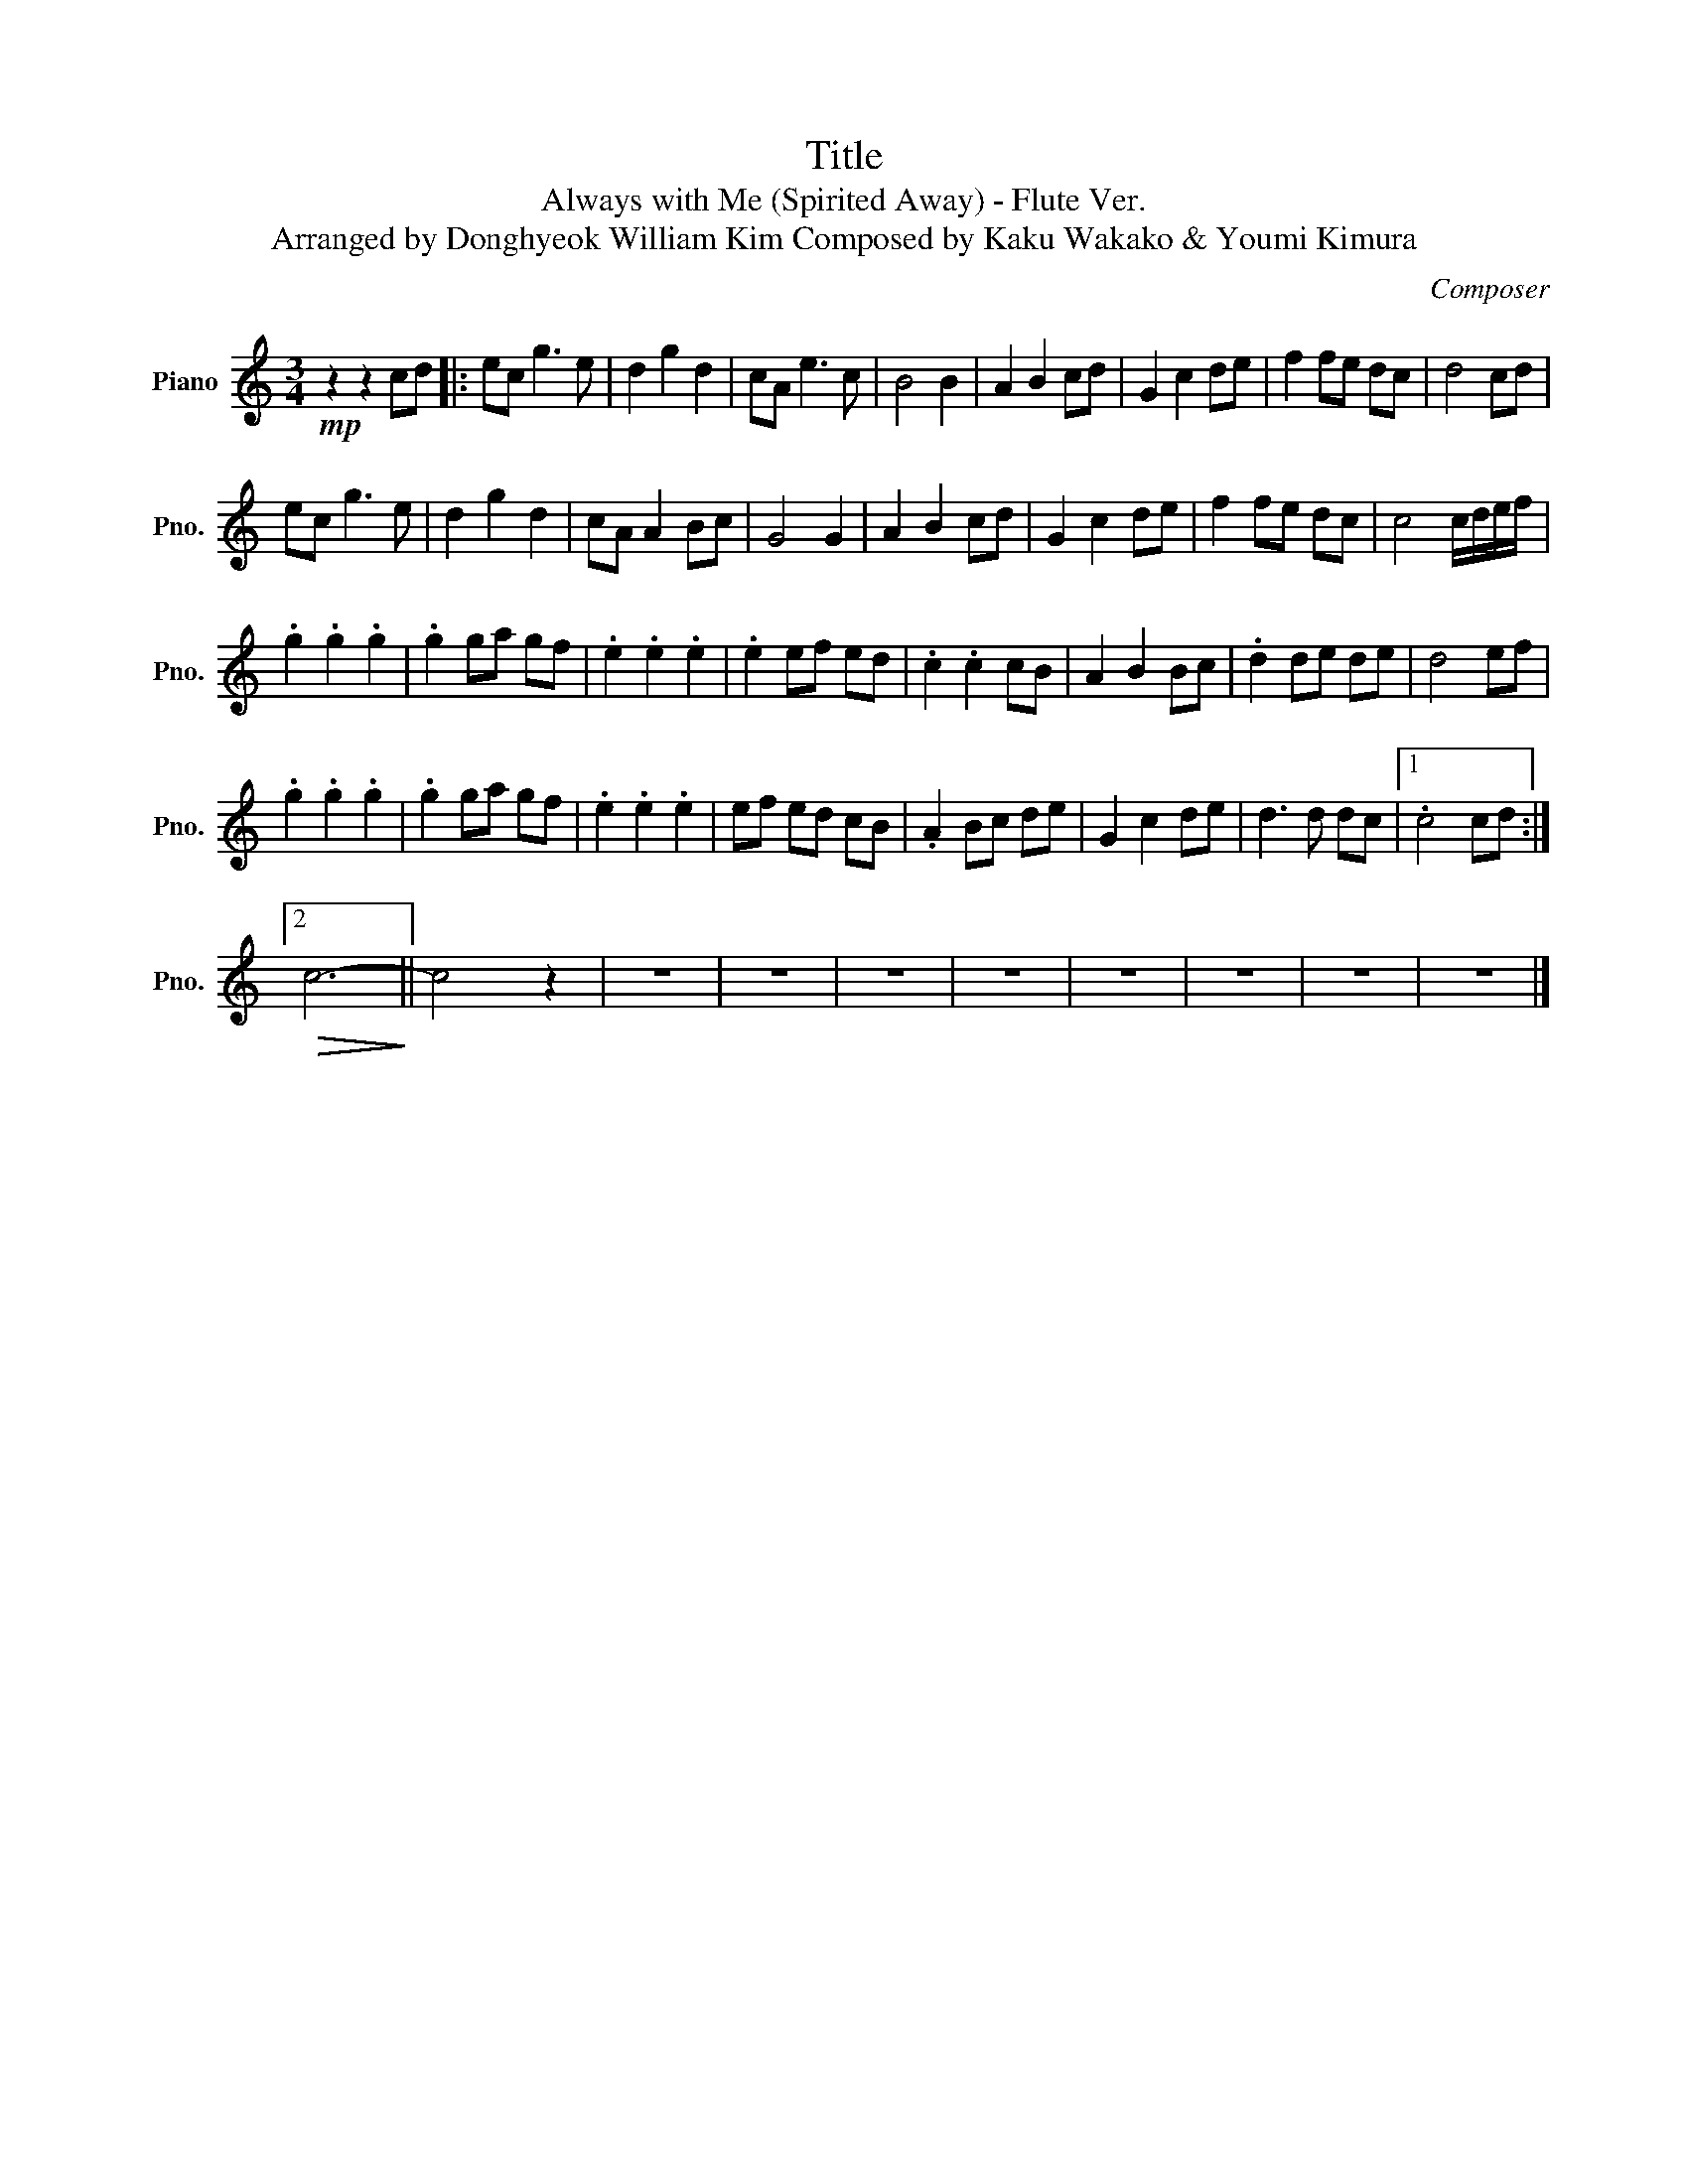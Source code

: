 X:1
T:Title
T:Always with Me (Spirited Away) - Flute Ver. 
T:Arranged by Donghyeok William Kim Composed by Kaku Wakako & Youmi Kimura 
C:Composer
L:1/8
M:3/4
K:C
V:1 treble nm="Piano" snm="Pno."
V:1
!mp! z2 z2 cd |: ec g3 e | d2 g2 d2 | cA e3 c | B4 B2 | A2 B2 cd | G2 c2 de | f2 fe dc | d4 cd | %9
 ec g3 e | d2 g2 d2 | cA A2 Bc | G4 G2 | A2 B2 cd | G2 c2 de | f2 fe dc | c4 c/d/e/f/ | %17
 .g2 .g2 .g2 | .g2 ga gf | .e2 .e2 .e2 | .e2 ef ed | .c2 .c2 cB | A2 B2 Bc | .d2 de de | d4 ef | %25
 .g2 .g2 .g2 | .g2 ga gf | .e2 .e2 .e2 | ef ed cB | .A2 Bc de | G2 c2 de | d3 d dc |1 .c4 cd :|2 %33
!>(! c6-!>)! || c4 z2 | z6 | z6 | z6 | z6 | z6 | z6 | z6 | z6 |] %43

